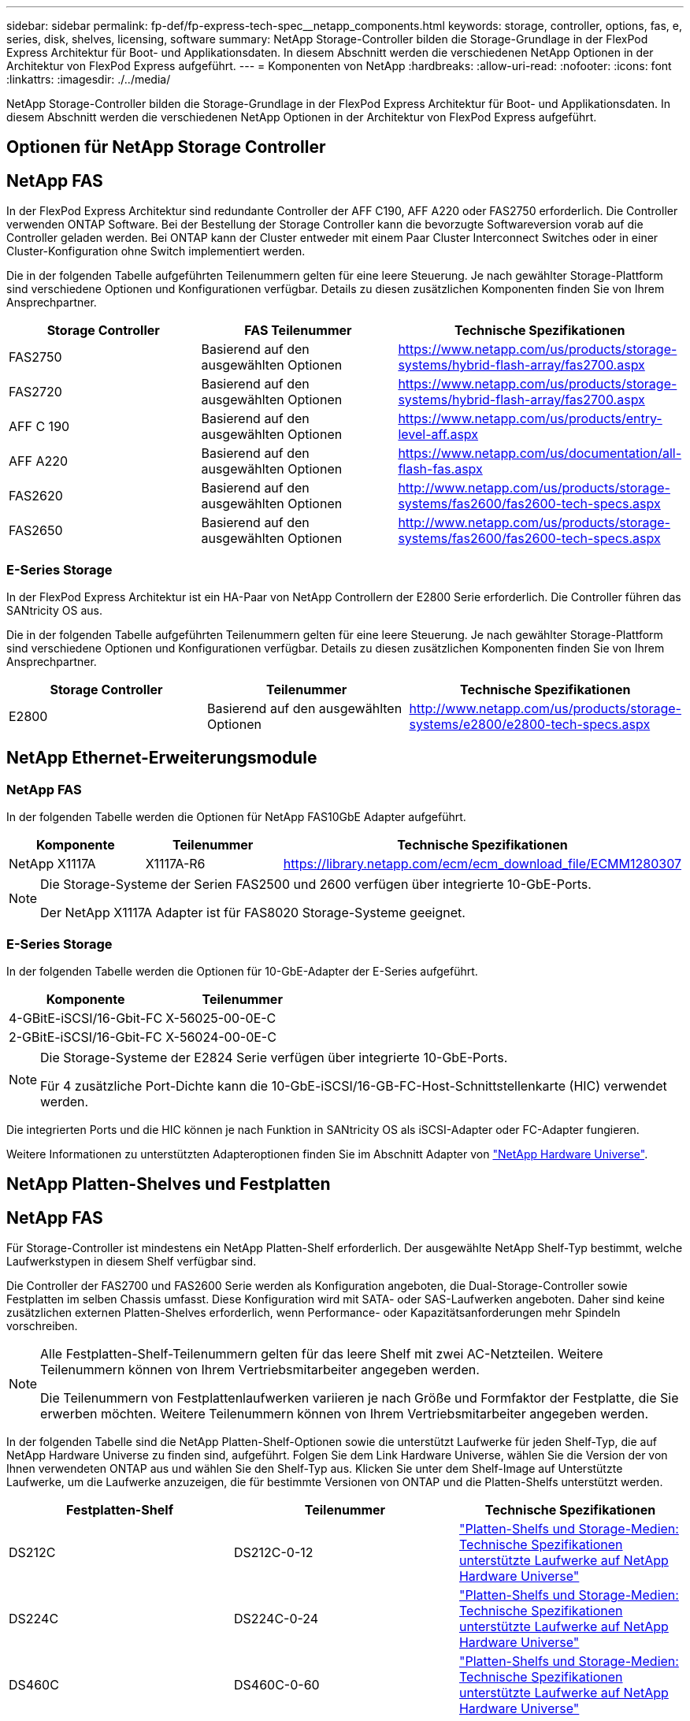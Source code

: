 ---
sidebar: sidebar 
permalink: fp-def/fp-express-tech-spec__netapp_components.html 
keywords: storage, controller, options, fas, e, series, disk, shelves, licensing, software 
summary: NetApp Storage-Controller bilden die Storage-Grundlage in der FlexPod Express Architektur für Boot- und Applikationsdaten. In diesem Abschnitt werden die verschiedenen NetApp Optionen in der Architektur von FlexPod Express aufgeführt. 
---
= Komponenten von NetApp
:hardbreaks:
:allow-uri-read: 
:nofooter: 
:icons: font
:linkattrs: 
:imagesdir: ./../media/


[role="lead"]
NetApp Storage-Controller bilden die Storage-Grundlage in der FlexPod Express Architektur für Boot- und Applikationsdaten. In diesem Abschnitt werden die verschiedenen NetApp Optionen in der Architektur von FlexPod Express aufgeführt.



== Optionen für NetApp Storage Controller



== NetApp FAS

In der FlexPod Express Architektur sind redundante Controller der AFF C190, AFF A220 oder FAS2750 erforderlich. Die Controller verwenden ONTAP Software. Bei der Bestellung der Storage Controller kann die bevorzugte Softwareversion vorab auf die Controller geladen werden. Bei ONTAP kann der Cluster entweder mit einem Paar Cluster Interconnect Switches oder in einer Cluster-Konfiguration ohne Switch implementiert werden.

Die in der folgenden Tabelle aufgeführten Teilenummern gelten für eine leere Steuerung. Je nach gewählter Storage-Plattform sind verschiedene Optionen und Konfigurationen verfügbar. Details zu diesen zusätzlichen Komponenten finden Sie von Ihrem Ansprechpartner.

|===
| Storage Controller | FAS Teilenummer | Technische Spezifikationen 


| FAS2750 | Basierend auf den ausgewählten Optionen | https://www.netapp.com/us/products/storage-systems/hybrid-flash-array/fas2700.aspx[] 


| FAS2720 | Basierend auf den ausgewählten Optionen | https://www.netapp.com/us/products/storage-systems/hybrid-flash-array/fas2700.aspx[] 


| AFF C 190 | Basierend auf den ausgewählten Optionen | https://www.netapp.com/us/products/entry-level-aff.aspx[] 


| AFF A220 | Basierend auf den ausgewählten Optionen | https://www.netapp.com/us/documentation/all-flash-fas.aspx[] 


| FAS2620 | Basierend auf den ausgewählten Optionen | http://www.netapp.com/us/products/storage-systems/fas2600/fas2600-tech-specs.aspx[] 


| FAS2650 | Basierend auf den ausgewählten Optionen | http://www.netapp.com/us/products/storage-systems/fas2600/fas2600-tech-specs.aspx[] 
|===


=== E-Series Storage

In der FlexPod Express Architektur ist ein HA-Paar von NetApp Controllern der E2800 Serie erforderlich. Die Controller führen das SANtricity OS aus.

Die in der folgenden Tabelle aufgeführten Teilenummern gelten für eine leere Steuerung. Je nach gewählter Storage-Plattform sind verschiedene Optionen und Konfigurationen verfügbar. Details zu diesen zusätzlichen Komponenten finden Sie von Ihrem Ansprechpartner.

|===
| Storage Controller | Teilenummer | Technische Spezifikationen 


| E2800 | Basierend auf den ausgewählten Optionen | http://www.netapp.com/us/products/storage-systems/e2800/e2800-tech-specs.aspx[] 
|===


== NetApp Ethernet-Erweiterungsmodule



=== NetApp FAS

In der folgenden Tabelle werden die Optionen für NetApp FAS10GbE Adapter aufgeführt.

|===
| Komponente | Teilenummer | Technische Spezifikationen 


| NetApp X1117A | X1117A-R6 | https://library.netapp.com/ecm/ecm_download_file/ECMM1280307[] 
|===
[NOTE]
====
Die Storage-Systeme der Serien FAS2500 und 2600 verfügen über integrierte 10-GbE-Ports.

Der NetApp X1117A Adapter ist für FAS8020 Storage-Systeme geeignet.

====


=== E-Series Storage

In der folgenden Tabelle werden die Optionen für 10-GbE-Adapter der E-Series aufgeführt.

|===
| Komponente | Teilenummer 


| 4-GBitE-iSCSI/16-Gbit-FC | X-56025-00-0E-C 


| 2-GBitE-iSCSI/16-Gbit-FC | X-56024-00-0E-C 
|===
[NOTE]
====
Die Storage-Systeme der E2824 Serie verfügen über integrierte 10-GbE-Ports.

Für 4 zusätzliche Port-Dichte kann die 10-GbE-iSCSI/16-GB-FC-Host-Schnittstellenkarte (HIC) verwendet werden.

====
Die integrierten Ports und die HIC können je nach Funktion in SANtricity OS als iSCSI-Adapter oder FC-Adapter fungieren.

Weitere Informationen zu unterstützten Adapteroptionen finden Sie im Abschnitt Adapter von https://hwu.netapp.com/Adapter/Index["NetApp Hardware Universe"^].



== NetApp Platten-Shelves und Festplatten



== NetApp FAS

Für Storage-Controller ist mindestens ein NetApp Platten-Shelf erforderlich. Der ausgewählte NetApp Shelf-Typ bestimmt, welche Laufwerkstypen in diesem Shelf verfügbar sind.

Die Controller der FAS2700 und FAS2600 Serie werden als Konfiguration angeboten, die Dual-Storage-Controller sowie Festplatten im selben Chassis umfasst. Diese Konfiguration wird mit SATA- oder SAS-Laufwerken angeboten. Daher sind keine zusätzlichen externen Platten-Shelves erforderlich, wenn Performance- oder Kapazitätsanforderungen mehr Spindeln vorschreiben.

[NOTE]
====
Alle Festplatten-Shelf-Teilenummern gelten für das leere Shelf mit zwei AC-Netzteilen. Weitere Teilenummern können von Ihrem Vertriebsmitarbeiter angegeben werden.

Die Teilenummern von Festplattenlaufwerken variieren je nach Größe und Formfaktor der Festplatte, die Sie erwerben möchten. Weitere Teilenummern können von Ihrem Vertriebsmitarbeiter angegeben werden.

====
In der folgenden Tabelle sind die NetApp Platten-Shelf-Optionen sowie die unterstützt Laufwerke für jeden Shelf-Typ, die auf NetApp Hardware Universe zu finden sind, aufgeführt. Folgen Sie dem Link Hardware Universe, wählen Sie die Version der von Ihnen verwendeten ONTAP aus und wählen Sie den Shelf-Typ aus. Klicken Sie unter dem Shelf-Image auf Unterstützte Laufwerke, um die Laufwerke anzuzeigen, die für bestimmte Versionen von ONTAP und die Platten-Shelfs unterstützt werden.

|===
| Festplatten-Shelf | Teilenummer | Technische Spezifikationen 


| DS212C | DS212C-0-12 | link:http://www.netapp.com/us/products/storage-systems/disk-shelves-and-storage-media/disk-shelves-tech-specs.aspx["Platten-Shelfs und Storage-Medien: Technische Spezifikationen unterstützte Laufwerke auf NetApp Hardware Universe"] 


| DS224C | DS224C-0-24 | link:http://www.netapp.com/us/products/storage-systems/disk-shelves-and-storage-media/disk-shelves-tech-specs.aspx["Platten-Shelfs und Storage-Medien: Technische Spezifikationen unterstützte Laufwerke auf NetApp Hardware Universe"] 


| DS460C | DS460C-0-60 | link:http://www.netapp.com/us/products/storage-systems/disk-shelves-and-storage-media/disk-shelves-tech-specs.aspx["Platten-Shelfs und Storage-Medien: Technische Spezifikationen unterstützte Laufwerke auf NetApp Hardware Universe"] 


| DS2246 | X559A-R6 | link:http://www.netapp.com/us/products/storage-systems/disk-shelves-and-storage-media/disk-shelves-tech-specs.aspx["Platten-Shelfs und Storage-Medien: Technische Spezifikationen unterstützte Laufwerke auf NetApp Hardware Universe"] 


| DS4246 | X24M-R6 | link:http://www.netapp.com/us/products/storage-systems/disk-shelves-and-storage-media/disk-shelves-tech-specs.aspx["Platten-Shelfs und Storage-Medien: Technische Spezifikationen unterstützte Laufwerke auf NetApp Hardware Universe"] 


| DS4486 | DS4486-144 TB-R5-C | link:http://www.netapp.com/us/products/storage-systems/disk-shelves-and-storage-media/disk-shelves-tech-specs.aspx["Platten-Shelfs und Storage-Medien: Technische Spezifikationen unterstützte Laufwerke auf NetApp Hardware Universe"] 
|===


=== E-Series Storage

Mindestens ein NetApp Platten-Shelf ist für Storage Controller erforderlich, die keine Laufwerke in ihrem Chassis enthalten. Der ausgewählte NetApp Shelf-Typ bestimmt, welche Laufwerkstypen in diesem Shelf verfügbar sind.

Die Controller der E2800 Serie werden als Konfiguration angeboten, die Dual-Storage-Controller plus Festplatten in einem unterstützten Platten-Shelf umfasst. Diese Konfiguration wird mit SSD- oder SAS-Laufwerken angeboten.


NOTE: Die Teilenummern von Festplattenlaufwerken variieren je nach Größe und Formfaktor der Festplatte, die Sie erwerben möchten. Weitere Teilenummern können von Ihrem Vertriebsmitarbeiter angegeben werden.

In der folgenden Tabelle sind die NetApp Platten-Shelf-Optionen und die Laufwerke aufgeführt, die für jeden Shelf-Typ unterstützt werden. Diese sind in NetApp Hardware Universe zu finden. Folgen Sie dem Link Hardware Universe, wählen Sie die Version der von Ihnen verwendeten ONTAP aus und wählen Sie den Shelf-Typ aus. Klicken Sie unter dem Shelf-Image auf Unterstützte Laufwerke, um die Laufwerke anzuzeigen, die für bestimmte Versionen von ONTAP und die Platten-Shelfs unterstützt werden.

|===
| Festplatten-Shelf | Teilenummer | Technische Spezifikationen 


| DE460C | E-X5730A-DM-0E-C | link:http://www.netapp.com/us/products/storage-systems/e2800/e2800-tech-specs.aspx["Technische Spezifikationen zu Festplatten-Shelfs auf NetApp Hardware Universe"] 


| DE224C | E-X5721A-DM-0E-C | link:http://www.netapp.com/us/products/storage-systems/e2800/e2800-tech-specs.aspx["Technische Spezifikationen zu Festplatten-Shelfs auf NetApp Hardware Universe"] 


| DE212C | E-X5723A-DM-0E-C | link:https://hwu.netapp.com/Shelves/Index?osTypeId=2357027["Technische Spezifikationen zu Festplatten-Shelfs auf NetApp Hardware Universe"] 
|===


== NetApp Software-Lizenzoptionen



=== NetApp FAS

In der folgenden Tabelle sind die NetApp FAS Software-Lizenzoptionen aufgeführt.

|===
| NetApp Softwarelizenzierung | Teilenummer | Technische Spezifikationen 


| Clustergrundlizenz 2+| Wenden Sie sich an Ihr NetApp Vertriebsteam, um weitere Lizenzierungsinformationen zu erhalten. 
|===


=== E-Series Storage

In der folgenden Tabelle sind die Software-Lizenzoptionen der E-Series aufgeführt.

|===
| NetApp Softwarelizenzen | Teilenummer | Technische Spezifikationen 


| Standardfunktionen 2.2+| Wenden Sie sich an Ihr NetApp Vertriebsteam, um weitere Lizenzierungsinformationen zu erhalten. 


| Premiumfunktionen 
|===


== NetApp Support – Lizenzoptionen

Die SupportEdge Premium Lizenzen sind erforderlich. Die Teilenummern dieser Lizenzen variieren je nach den im FlexPod Express Design ausgewählten Optionen.



=== NetApp FAS

In der folgenden Tabelle sind die NetApp Support-Lizenzoptionen für NetApp FAS aufgeführt.

|===
| Lizenzierung des NetApp Supports | Teilenummer | Technische Spezifikationen 


| SupportEdge Premium4 Stunden vor Ort; Monate: 36 | CS-O2-4HR | link:www.netapp.com/us/support/supportedge.html["http://www.netapp.com/us/support/supportedge.html"] 
|===


=== E-Series Storage

In der folgenden Tabelle sind die NetApp Support-Lizenzoptionen für E-Series Storage aufgeführt.

|===
| Lizenzierung des NetApp Supports | Teilenummer | Technische Spezifikationen 


| Hardware-Support Premium 4 Stunden vor Ort; Monate: 36 | SVC-O2-4HR-E .3+| link:www.netapp.com/us/support/supportedge.html["http://www.netapp.com/us/support/supportedge.html"] 


| Softwaresupport | SW-SSP-O2-4HR-E 


| Erstinstallation | SVC-INST-O2-4HR-E 
|===